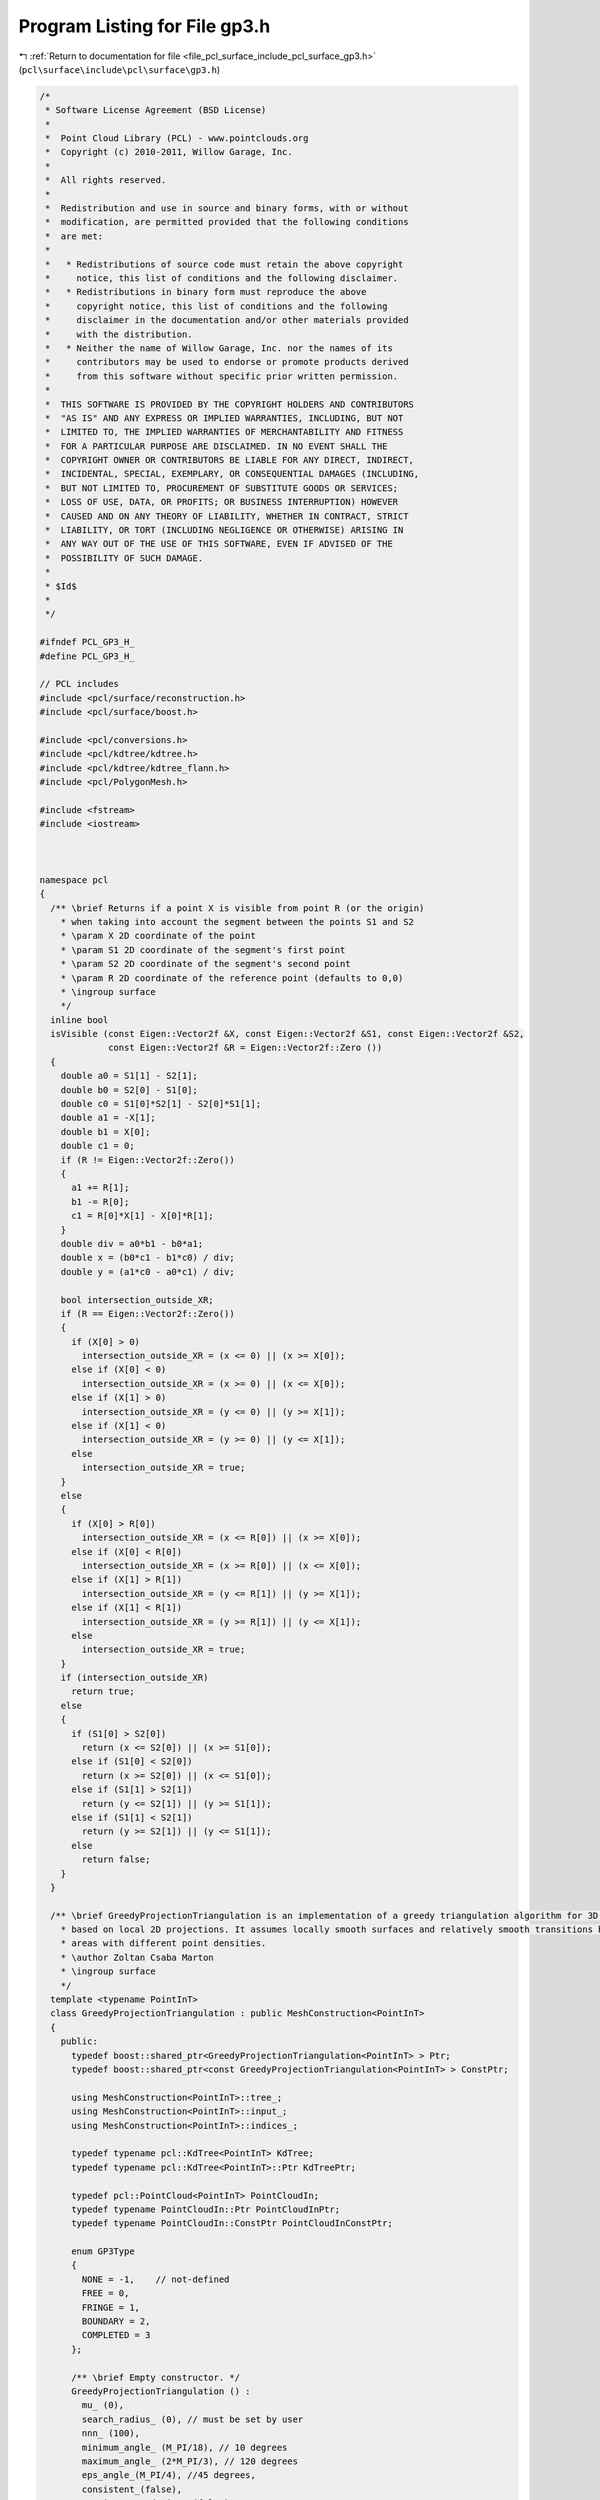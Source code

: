 
.. _program_listing_file_pcl_surface_include_pcl_surface_gp3.h:

Program Listing for File gp3.h
==============================

|exhale_lsh| :ref:`Return to documentation for file <file_pcl_surface_include_pcl_surface_gp3.h>` (``pcl\surface\include\pcl\surface\gp3.h``)

.. |exhale_lsh| unicode:: U+021B0 .. UPWARDS ARROW WITH TIP LEFTWARDS

.. code-block:: cpp

   /*
    * Software License Agreement (BSD License)
    *
    *  Point Cloud Library (PCL) - www.pointclouds.org
    *  Copyright (c) 2010-2011, Willow Garage, Inc.
    *
    *  All rights reserved.
    *
    *  Redistribution and use in source and binary forms, with or without
    *  modification, are permitted provided that the following conditions
    *  are met:
    *
    *   * Redistributions of source code must retain the above copyright
    *     notice, this list of conditions and the following disclaimer.
    *   * Redistributions in binary form must reproduce the above
    *     copyright notice, this list of conditions and the following
    *     disclaimer in the documentation and/or other materials provided
    *     with the distribution.
    *   * Neither the name of Willow Garage, Inc. nor the names of its
    *     contributors may be used to endorse or promote products derived
    *     from this software without specific prior written permission.
    *
    *  THIS SOFTWARE IS PROVIDED BY THE COPYRIGHT HOLDERS AND CONTRIBUTORS
    *  "AS IS" AND ANY EXPRESS OR IMPLIED WARRANTIES, INCLUDING, BUT NOT
    *  LIMITED TO, THE IMPLIED WARRANTIES OF MERCHANTABILITY AND FITNESS
    *  FOR A PARTICULAR PURPOSE ARE DISCLAIMED. IN NO EVENT SHALL THE
    *  COPYRIGHT OWNER OR CONTRIBUTORS BE LIABLE FOR ANY DIRECT, INDIRECT,
    *  INCIDENTAL, SPECIAL, EXEMPLARY, OR CONSEQUENTIAL DAMAGES (INCLUDING,
    *  BUT NOT LIMITED TO, PROCUREMENT OF SUBSTITUTE GOODS OR SERVICES;
    *  LOSS OF USE, DATA, OR PROFITS; OR BUSINESS INTERRUPTION) HOWEVER
    *  CAUSED AND ON ANY THEORY OF LIABILITY, WHETHER IN CONTRACT, STRICT
    *  LIABILITY, OR TORT (INCLUDING NEGLIGENCE OR OTHERWISE) ARISING IN
    *  ANY WAY OUT OF THE USE OF THIS SOFTWARE, EVEN IF ADVISED OF THE
    *  POSSIBILITY OF SUCH DAMAGE.
    *
    * $Id$
    *
    */
   
   #ifndef PCL_GP3_H_
   #define PCL_GP3_H_
   
   // PCL includes
   #include <pcl/surface/reconstruction.h>
   #include <pcl/surface/boost.h>
   
   #include <pcl/conversions.h>
   #include <pcl/kdtree/kdtree.h>
   #include <pcl/kdtree/kdtree_flann.h>
   #include <pcl/PolygonMesh.h>
   
   #include <fstream>
   #include <iostream>
   
   
   
   namespace pcl
   {
     /** \brief Returns if a point X is visible from point R (or the origin)
       * when taking into account the segment between the points S1 and S2
       * \param X 2D coordinate of the point
       * \param S1 2D coordinate of the segment's first point
       * \param S2 2D coordinate of the segment's second point
       * \param R 2D coordinate of the reference point (defaults to 0,0)
       * \ingroup surface
       */
     inline bool 
     isVisible (const Eigen::Vector2f &X, const Eigen::Vector2f &S1, const Eigen::Vector2f &S2, 
                const Eigen::Vector2f &R = Eigen::Vector2f::Zero ())
     {
       double a0 = S1[1] - S2[1];
       double b0 = S2[0] - S1[0];
       double c0 = S1[0]*S2[1] - S2[0]*S1[1];
       double a1 = -X[1];
       double b1 = X[0];
       double c1 = 0;
       if (R != Eigen::Vector2f::Zero())
       {
         a1 += R[1];
         b1 -= R[0];
         c1 = R[0]*X[1] - X[0]*R[1];
       }
       double div = a0*b1 - b0*a1;
       double x = (b0*c1 - b1*c0) / div;
       double y = (a1*c0 - a0*c1) / div;
   
       bool intersection_outside_XR;
       if (R == Eigen::Vector2f::Zero())
       {
         if (X[0] > 0)
           intersection_outside_XR = (x <= 0) || (x >= X[0]);
         else if (X[0] < 0)
           intersection_outside_XR = (x >= 0) || (x <= X[0]);
         else if (X[1] > 0)
           intersection_outside_XR = (y <= 0) || (y >= X[1]);
         else if (X[1] < 0)
           intersection_outside_XR = (y >= 0) || (y <= X[1]);
         else
           intersection_outside_XR = true;
       }
       else
       {
         if (X[0] > R[0])
           intersection_outside_XR = (x <= R[0]) || (x >= X[0]);
         else if (X[0] < R[0])
           intersection_outside_XR = (x >= R[0]) || (x <= X[0]);
         else if (X[1] > R[1])
           intersection_outside_XR = (y <= R[1]) || (y >= X[1]);
         else if (X[1] < R[1])
           intersection_outside_XR = (y >= R[1]) || (y <= X[1]);
         else
           intersection_outside_XR = true;
       }
       if (intersection_outside_XR)
         return true;
       else
       {
         if (S1[0] > S2[0])
           return (x <= S2[0]) || (x >= S1[0]);
         else if (S1[0] < S2[0])
           return (x >= S2[0]) || (x <= S1[0]);
         else if (S1[1] > S2[1])
           return (y <= S2[1]) || (y >= S1[1]);
         else if (S1[1] < S2[1])                                                                                                                     
           return (y >= S2[1]) || (y <= S1[1]);
         else
           return false;
       }
     }  
   
     /** \brief GreedyProjectionTriangulation is an implementation of a greedy triangulation algorithm for 3D points
       * based on local 2D projections. It assumes locally smooth surfaces and relatively smooth transitions between
       * areas with different point densities.
       * \author Zoltan Csaba Marton
       * \ingroup surface
       */
     template <typename PointInT>
     class GreedyProjectionTriangulation : public MeshConstruction<PointInT>
     {
       public:
         typedef boost::shared_ptr<GreedyProjectionTriangulation<PointInT> > Ptr;
         typedef boost::shared_ptr<const GreedyProjectionTriangulation<PointInT> > ConstPtr;
   
         using MeshConstruction<PointInT>::tree_;
         using MeshConstruction<PointInT>::input_;
         using MeshConstruction<PointInT>::indices_;
   
         typedef typename pcl::KdTree<PointInT> KdTree;
         typedef typename pcl::KdTree<PointInT>::Ptr KdTreePtr;
   
         typedef pcl::PointCloud<PointInT> PointCloudIn;
         typedef typename PointCloudIn::Ptr PointCloudInPtr;
         typedef typename PointCloudIn::ConstPtr PointCloudInConstPtr;
   
         enum GP3Type
         { 
           NONE = -1,    // not-defined
           FREE = 0,    
           FRINGE = 1,  
           BOUNDARY = 2,
           COMPLETED = 3
         };
       
         /** \brief Empty constructor. */
         GreedyProjectionTriangulation () : 
           mu_ (0), 
           search_radius_ (0), // must be set by user
           nnn_ (100),
           minimum_angle_ (M_PI/18), // 10 degrees
           maximum_angle_ (2*M_PI/3), // 120 degrees
           eps_angle_(M_PI/4), //45 degrees,
           consistent_(false), 
           consistent_ordering_ (false),
           triangle_ (),
           coords_ (),
           angles_ (),
           R_ (),
           state_ (),
           source_ (),
           ffn_ (),
           sfn_ (),
           part_ (),
           fringe_queue_ (),
           is_current_free_ (false),
           current_index_ (),
           prev_is_ffn_ (false),
           prev_is_sfn_ (false),
           next_is_ffn_ (false),
           next_is_sfn_ (false),
           changed_1st_fn_ (false),
           changed_2nd_fn_ (false),
           new2boundary_ (),
           already_connected_ (false),
           proj_qp_ (),
           u_ (),
           v_ (),
           uvn_ffn_ (),
           uvn_sfn_ (),
           uvn_next_ffn_ (),
           uvn_next_sfn_ (),
           tmp_ ()
         {};
   
         /** \brief Set the multiplier of the nearest neighbor distance to obtain the final search radius for each point
          *  (this will make the algorithm adapt to different point densities in the cloud).
           * \param[in] mu the multiplier
           */
         inline void 
         setMu (double mu) { mu_ = mu; }
   
         /** \brief Get the nearest neighbor distance multiplier. */
         inline double 
         getMu () const { return (mu_); }
   
         /** \brief Set the maximum number of nearest neighbors to be searched for.
           * \param[in] nnn the maximum number of nearest neighbors
           */
         inline void 
         setMaximumNearestNeighbors (int nnn) { nnn_ = nnn; }
   
         /** \brief Get the maximum number of nearest neighbors to be searched for. */
         inline int 
         getMaximumNearestNeighbors () const { return (nnn_); }
   
         /** \brief Set the sphere radius that is to be used for determining the k-nearest neighbors used for triangulating.
           * \param[in] radius the sphere radius that is to contain all k-nearest neighbors
           * \note This distance limits the maximum edge length!
           */
         inline void 
         setSearchRadius (double radius) { search_radius_ = radius; }
   
         /** \brief Get the sphere radius used for determining the k-nearest neighbors. */
         inline double 
         getSearchRadius () const { return (search_radius_); }
   
         /** \brief Set the minimum angle each triangle should have.
           * \param[in] minimum_angle the minimum angle each triangle should have
           * \note As this is a greedy approach, this will have to be violated from time to time
           */
         inline void 
         setMinimumAngle (double minimum_angle) { minimum_angle_ = minimum_angle; }
   
         /** \brief Get the parameter for distance based weighting of neighbors. */
         inline double 
         getMinimumAngle () const { return (minimum_angle_); }
   
         /** \brief Set the maximum angle each triangle can have.
           * \param[in] maximum_angle the maximum angle each triangle can have
           * \note For best results, its value should be around 120 degrees
           */
         inline void 
         setMaximumAngle (double maximum_angle) { maximum_angle_ = maximum_angle; }
   
         /** \brief Get the parameter for distance based weighting of neighbors. */
         inline double 
         getMaximumAngle () const { return (maximum_angle_); }
   
         /** \brief Don't consider points for triangulation if their normal deviates more than this value from the query point's normal.
           * \param[in] eps_angle maximum surface angle
           * \note As normal estimation methods usually give smooth transitions at sharp edges, this ensures correct triangulation
           *       by avoiding connecting points from one side to points from the other through forcing the use of the edge points.
           */
         inline void 
         setMaximumSurfaceAngle (double eps_angle) { eps_angle_ = eps_angle; }
   
         /** \brief Get the maximum surface angle. */
         inline double 
         getMaximumSurfaceAngle () const { return (eps_angle_); }
   
         /** \brief Set the flag if the input normals are oriented consistently.
           * \param[in] consistent set it to true if the normals are consistently oriented
           */
         inline void 
         setNormalConsistency (bool consistent) { consistent_ = consistent; }
   
         /** \brief Get the flag for consistently oriented normals. */
         inline bool 
         getNormalConsistency () const { return (consistent_); }
   
         /** \brief Set the flag to order the resulting triangle vertices consistently (positive direction around normal).
           * @note Assumes consistently oriented normals (towards the viewpoint) -- see setNormalConsistency ()
           * \param[in] consistent_ordering set it to true if triangle vertices should be ordered consistently
           */
         inline void 
         setConsistentVertexOrdering (bool consistent_ordering) { consistent_ordering_ = consistent_ordering; }
   
         /** \brief Get the flag signaling consistently ordered triangle vertices. */
         inline bool 
         getConsistentVertexOrdering () const { return (consistent_ordering_); }
   
         /** \brief Get the state of each point after reconstruction.
           * \note Options are defined as constants: FREE, FRINGE, COMPLETED, BOUNDARY and NONE
           */
         inline std::vector<int> 
         getPointStates () const { return (state_); }
   
         /** \brief Get the ID of each point after reconstruction.
           * \note parts are numbered from 0, a -1 denotes unconnected points
           */
         inline std::vector<int> 
         getPartIDs () const { return (part_); }
   
   
         /** \brief Get the sfn list. */
         inline std::vector<int>
         getSFN () const { return (sfn_); }
   
         /** \brief Get the ffn list. */
         inline std::vector<int>
         getFFN () const { return (ffn_); }
   
       protected:
         /** \brief The nearest neighbor distance multiplier to obtain the final search radius. */
         double mu_;
   
         /** \brief The nearest neighbors search radius for each point and the maximum edge length. */
         double search_radius_;
   
         /** \brief The maximum number of nearest neighbors accepted by searching. */
         int nnn_;
   
         /** \brief The preferred minimum angle for the triangles. */
         double minimum_angle_;
   
         /** \brief The maximum angle for the triangles. */
         double maximum_angle_;
   
         /** \brief Maximum surface angle. */
         double eps_angle_;
   
         /** \brief Set this to true if the normals of the input are consistently oriented. */
         bool consistent_;
         
         /** \brief Set this to true if the output triangle vertices should be consistently oriented. */
         bool consistent_ordering_;
   
        private:
         /** \brief Struct for storing the angles to nearest neighbors **/
         struct nnAngle
         {
           double angle;
           int index;
           int nnIndex;
           bool visible;
         };
   
         /** \brief Struct for storing the edges starting from a fringe point **/
         struct doubleEdge
         {
           doubleEdge () : index (0), first (), second () {}
           int index;
           Eigen::Vector2f first;
           Eigen::Vector2f second;
         };
   
         // Variables made global to decrease the number of parameters to helper functions
   
         /** \brief Temporary variable to store a triangle (as a set of point indices) **/
         pcl::Vertices triangle_;
         /** \brief Temporary variable to store point coordinates **/
         std::vector<Eigen::Vector3f, Eigen::aligned_allocator<Eigen::Vector3f> > coords_;
   
         /** \brief A list of angles to neighbors **/
         std::vector<nnAngle> angles_;
         /** \brief Index of the current query point **/
         int R_;
         /** \brief List of point states **/
         std::vector<int> state_;
         /** \brief List of sources **/
         std::vector<int> source_;
         /** \brief List of fringe neighbors in one direction **/
         std::vector<int> ffn_;
         /** \brief List of fringe neighbors in other direction **/
         std::vector<int> sfn_;
         /** \brief Connected component labels for each point **/
         std::vector<int> part_;
         /** \brief Points on the outer edge from which the mesh has to be grown **/
         std::vector<int> fringe_queue_;
   
         /** \brief Flag to set if the current point is free **/
         bool is_current_free_;
         /** \brief Current point's index **/
         int current_index_;
         /** \brief Flag to set if the previous point is the first fringe neighbor **/
         bool prev_is_ffn_;
         /** \brief Flag to set if the next point is the second fringe neighbor **/
         bool prev_is_sfn_;
         /** \brief Flag to set if the next point is the first fringe neighbor **/
         bool next_is_ffn_;
         /** \brief Flag to set if the next point is the second fringe neighbor **/
         bool next_is_sfn_;
         /** \brief Flag to set if the first fringe neighbor was changed **/
         bool changed_1st_fn_;
         /** \brief Flag to set if the second fringe neighbor was changed **/
         bool changed_2nd_fn_;
         /** \brief New boundary point **/
         int new2boundary_;
         
         /** \brief Flag to set if the next neighbor was already connected in the previous step.
           * To avoid inconsistency it should not be connected again.
           */
         bool already_connected_; 
   
         /** \brief Point coordinates projected onto the plane defined by the point normal **/
         Eigen::Vector3f proj_qp_;
         /** \brief First coordinate vector of the 2D coordinate frame **/
         Eigen::Vector3f u_;
         /** \brief Second coordinate vector of the 2D coordinate frame **/
         Eigen::Vector3f v_;
         /** \brief 2D coordinates of the first fringe neighbor **/
         Eigen::Vector2f uvn_ffn_;
         /** \brief 2D coordinates of the second fringe neighbor **/
         Eigen::Vector2f uvn_sfn_;
         /** \brief 2D coordinates of the first fringe neighbor of the next point **/
         Eigen::Vector2f uvn_next_ffn_;
         /** \brief 2D coordinates of the second fringe neighbor of the next point **/
         Eigen::Vector2f uvn_next_sfn_;
   
         /** \brief Temporary variable to store 3 coordinates **/
         Eigen::Vector3f tmp_;
   
         /** \brief The actual surface reconstruction method.
           * \param[out] output the resultant polygonal mesh
           */
         void 
         performReconstruction (pcl::PolygonMesh &output);
   
         /** \brief The actual surface reconstruction method.
           * \param[out] polygons the resultant polygons, as a set of vertices. The Vertices structure contains an array of point indices.
           */
         void 
         performReconstruction (std::vector<pcl::Vertices> &polygons);
   
         /** \brief The actual surface reconstruction method.
           * \param[out] polygons the resultant polygons, as a set of vertices. The Vertices structure contains an array of point indices.
           */
         bool
         reconstructPolygons (std::vector<pcl::Vertices> &polygons);
   
         /** \brief Class get name method. */
         std::string 
         getClassName () const { return ("GreedyProjectionTriangulation"); }
   
         /** \brief Forms a new triangle by connecting the current neighbor to the query point 
           * and the previous neighbor
           * \param[out] polygons the polygon mesh to be updated
           * \param[in] prev_index index of the previous point
           * \param[in] next_index index of the next point
           * \param[in] next_next_index index of the point after the next one
           * \param[in] uvn_current 2D coordinate of the current point
           * \param[in] uvn_prev 2D coordinates of the previous point
           * \param[in] uvn_next 2D coordinates of the next point
           */
         void 
         connectPoint (std::vector<pcl::Vertices> &polygons, 
                       const int prev_index, 
                       const int next_index, 
                       const int next_next_index, 
                       const Eigen::Vector2f &uvn_current, 
                       const Eigen::Vector2f &uvn_prev, 
                       const Eigen::Vector2f &uvn_next);
   
         /** \brief Whenever a query point is part of a boundary loop containing 3 points, that triangle is created
           * (called if angle constraints make it possible)
           * \param[out] polygons the polygon mesh to be updated
           */
         void 
         closeTriangle (std::vector<pcl::Vertices> &polygons);
   
         /** \brief Get the list of containing triangles for each vertex in a PolygonMesh
           * \param[in] polygonMesh the input polygon mesh
           */
         std::vector<std::vector<size_t> >
         getTriangleList (const pcl::PolygonMesh &input);
   
         /** \brief Add a new triangle to the current polygon mesh
           * \param[in] a index of the first vertex
           * \param[in] b index of the second vertex
           * \param[in] c index of the third vertex
           * \param[out] polygons the polygon mesh to be updated
           */
         inline void
         addTriangle (int a, int b, int c, std::vector<pcl::Vertices> &polygons)
         {
           triangle_.vertices.resize (3);
           if (consistent_ordering_)
           {
             const PointInT p = input_->at (indices_->at (a));
             const Eigen::Vector3f pv = p.getVector3fMap ();
             if (p.getNormalVector3fMap ().dot (
                   (pv - input_->at (indices_->at (b)).getVector3fMap ()).cross (
                    pv - input_->at (indices_->at (c)).getVector3fMap ()) ) > 0)
             {
               triangle_.vertices[0] = a;
               triangle_.vertices[1] = b;
               triangle_.vertices[2] = c;
             }
             else
             {
               triangle_.vertices[0] = a;
               triangle_.vertices[1] = c;
               triangle_.vertices[2] = b;
             }
           }
           else
           {
             triangle_.vertices[0] = a;
             triangle_.vertices[1] = b;
             triangle_.vertices[2] = c;
           }
           polygons.push_back (triangle_);
         }
   
         /** \brief Add a new vertex to the advancing edge front and set its source point
           * \param[in] v index of the vertex that was connected
           * \param[in] s index of the source point
           */
         inline void
         addFringePoint (int v, int s)
         {
           source_[v] = s;
           part_[v] = part_[s];
           fringe_queue_.push_back(v);
         }
   
         /** \brief Function for ascending sort of nnAngle, taking visibility into account
           * (angles to visible neighbors will be first, to the invisible ones after).
           * \param[in] a1 the first angle
           * \param[in] a2 the second angle
           */
         static inline bool 
         nnAngleSortAsc (const nnAngle& a1, const nnAngle& a2)
         {
           if (a1.visible == a2.visible)
             return (a1.angle < a2.angle);
           else
             return a1.visible;
         }
     };
   
   } // namespace pcl
   
   #ifdef PCL_NO_PRECOMPILE
   #include <pcl/surface/impl/gp3.hpp>
   #endif
   
   #endif  //#ifndef PCL_GP3_H_
   
